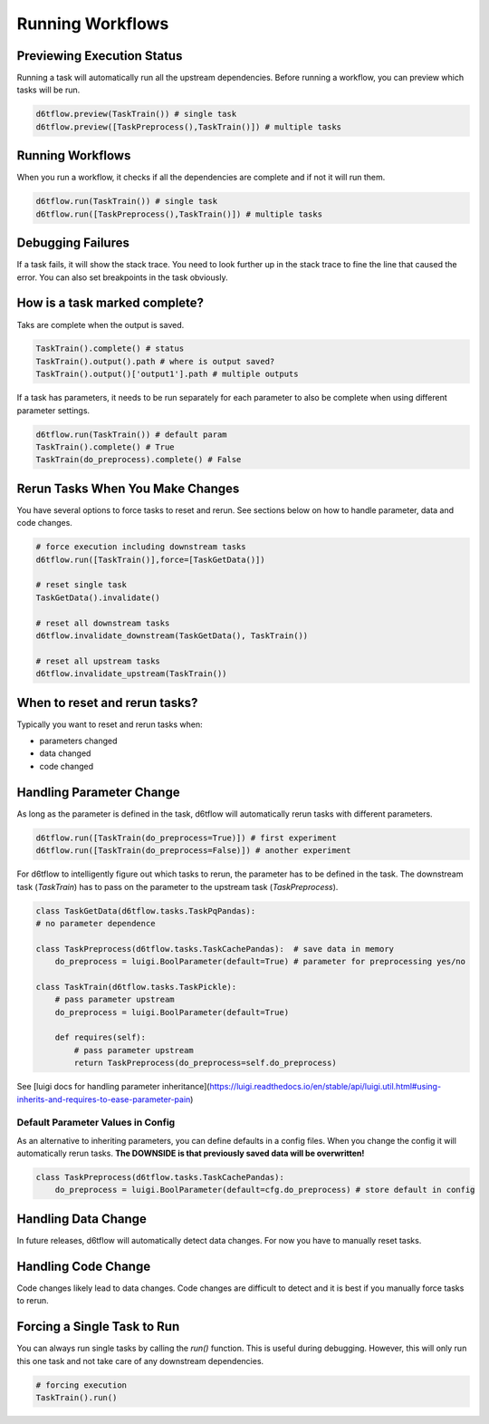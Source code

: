 Running Workflows
==============================================

Previewing Execution Status
------------------------------------------------------------

Running a task will automatically run all the upstream dependencies. Before running a workflow, you can preview which tasks will be run.

.. code-block:: python

    d6tflow.preview(TaskTrain()) # single task
    d6tflow.preview([TaskPreprocess(),TaskTrain()]) # multiple tasks

Running Workflows
------------------------------------------------------------

When you run a workflow, it checks if all the dependencies are complete and if not it will run them. 

.. code-block:: python

    d6tflow.run(TaskTrain()) # single task
    d6tflow.run([TaskPreprocess(),TaskTrain()]) # multiple tasks

Debugging Failures
------------------------------------------------------------

If a task fails, it will show the stack trace. You need to look further up in the stack trace to fine the line that caused the error. You can also set breakpoints in the task obviously.

.. code-block:: python




How is a task marked complete?
------------------------------------------------------------

Taks are complete when the output is saved.

.. code-block:: python

    TaskTrain().complete() # status
    TaskTrain().output().path # where is output saved?
    TaskTrain().output()['output1'].path # multiple outputs

If a task has parameters, it needs to be run separately for each parameter to also be complete when using different parameter settings.

.. code-block:: python

    d6tflow.run(TaskTrain()) # default param
    TaskTrain().complete() # True
    TaskTrain(do_preprocess).complete() # False

Rerun Tasks When You Make Changes
------------------------------------------------------------

You have several options to force tasks to reset and rerun. See sections below on how to handle parameter, data and code changes.

.. code-block:: python

    # force execution including downstream tasks
    d6tflow.run([TaskTrain()],force=[TaskGetData()])

    # reset single task
    TaskGetData().invalidate()

    # reset all downstream tasks
    d6tflow.invalidate_downstream(TaskGetData(), TaskTrain())

    # reset all upstream tasks
    d6tflow.invalidate_upstream(TaskTrain())
    

When to reset and rerun tasks?
------------------------------------------------------------

Typically you want to reset and rerun tasks when:

* parameters changed
* data changed
* code changed

Handling Parameter Change
------------------------------------------------------------

As long as the parameter is defined in the task, d6tflow will automatically rerun tasks with different parameters. 

.. code-block:: python

    d6tflow.run([TaskTrain(do_preprocess=True)]) # first experiment
    d6tflow.run([TaskTrain(do_preprocess=False)]) # another experiment

For d6tflow to intelligently figure out which tasks to rerun, the parameter has to be defined in the task. The downstream task (`TaskTrain`) has to pass on the parameter to the upstream task (`TaskPreprocess`).

.. code-block:: python

    class TaskGetData(d6tflow.tasks.TaskPqPandas):
    # no parameter dependence

    class TaskPreprocess(d6tflow.tasks.TaskCachePandas):  # save data in memory
        do_preprocess = luigi.BoolParameter(default=True) # parameter for preprocessing yes/no

    class TaskTrain(d6tflow.tasks.TaskPickle):
        # pass parameter upstream
        do_preprocess = luigi.BoolParameter(default=True)

        def requires(self):
            # pass parameter upstream
            return TaskPreprocess(do_preprocess=self.do_preprocess)

See [luigi docs for handling parameter inheritance](https://luigi.readthedocs.io/en/stable/api/luigi.util.html#using-inherits-and-requires-to-ease-parameter-pain)

Default Parameter Values in Config
^^^^^^^^^^^^^^^^^^^^^^^^^^^^^^^^^^^^^^^^^^^^^^^^^^^^^^^^^^^^

As an alternative to inheriting parameters, you can define defaults in a config files. When you change the config it will automatically rerun tasks. **The DOWNSIDE is that previously saved data will be overwritten!**

.. code-block:: python

    class TaskPreprocess(d6tflow.tasks.TaskCachePandas):  
        do_preprocess = luigi.BoolParameter(default=cfg.do_preprocess) # store default in config


Handling Data Change
------------------------------------------------------------

In future releases, d6tflow will automatically detect data changes. For now you have to manually reset tasks.

Handling Code Change
------------------------------------------------------------

Code changes likely lead to data changes. Code changes are difficult to detect and it is best if you manually force tasks to rerun. 

Forcing a Single Task to Run
------------------------------------------------------------

You can always run single tasks by calling the `run()` function. This is useful during debugging. However, this will only run this one task and not take care of any downstream dependencies.

.. code-block:: python

    # forcing execution
    TaskTrain().run()

